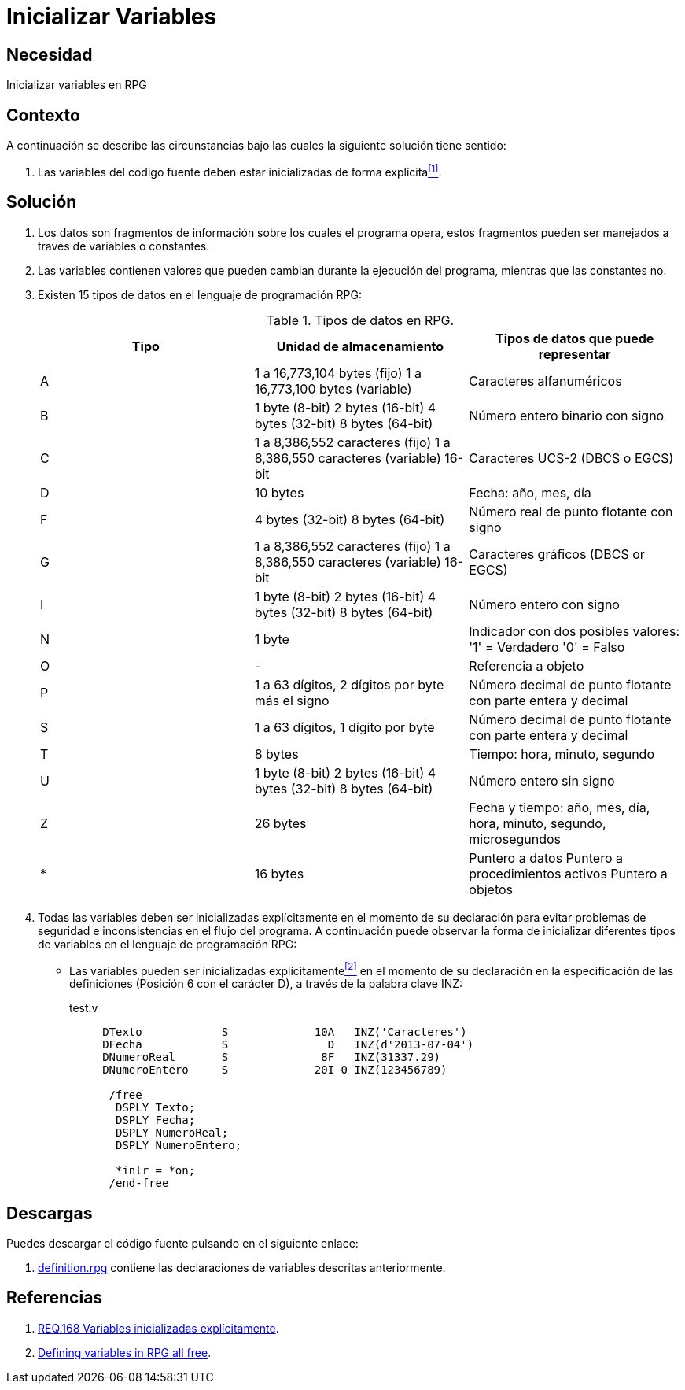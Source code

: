 :slug: defends/rpg/inicializar-variables/
:category: rpg
:description: Nuestros ethical hackers explican cómo evitar vulnerabilidades de seguridad mediante la gestión segura de variables dentro de un programa desarrollado en RPG, en este ocasión se explica la manera de inicializar explícitamente todas las variables declaradas dentro de un programa RPG.
:keywords: RPG, Recursos, Inicializar, Variables, Declarar, Tiempo De Vida.
:defends: yes

= Inicializar Variables

== Necesidad

Inicializar variables en +RPG+

== Contexto

A continuación se describe las circunstancias
bajo las cuales la siguiente solución tiene sentido:

. Las variables del código fuente
deben estar inicializadas de forma explícita<<r1,^[1]^>>.

== Solución

. Los datos son fragmentos de información sobre los cuales el programa opera,
estos fragmentos pueden ser manejados a través de variables o constantes.

. Las variables contienen valores
que pueden cambian durante la ejecución del programa,
mientras que las constantes no.

. Existen 15 tipos de datos en el lenguaje de programación +RPG+:
+
.Tipos de datos en +RPG+.
[options="header"]
|====
|Tipo |Unidad de almacenamiento |Tipos de datos que puede representar

|A
|1 a 16,773,104 +bytes+ (fijo)
1 a 16,773,100 +bytes+ (variable)
|Caracteres alfanuméricos

|B
|1 +byte+ (+8-bit+)
2 +bytes+ (+16-bit+)
4 +bytes+ (+32-bit+)
8 +bytes+ (+64-bit+)
|Número entero binario con signo

|C
|1 a 8,386,552 caracteres (fijo)
1 a 8,386,550 caracteres (variable) +16-bit+
|Caracteres +UCS-2+ (+DBCS+ o +EGCS+)

|D
|10 +bytes+
|Fecha: año, mes, día

|F
|4 +bytes+ (+32-bit+)
8 +bytes+ (+64-bit+)
|Número real de punto flotante con signo

|G
|1 a 8,386,552 caracteres (fijo)
1 a 8,386,550 caracteres (variable) +16-bit+
|Caracteres gráficos (+DBCS+ or +EGCS+)

|I
|1 +byte+ (+8-bit+)
2 +bytes+ (+16-bit+)
4 +bytes+ (+32-bit+)
8 +bytes+ (+64-bit+)
|Número entero con signo

|N
|1 +byte+
|Indicador con dos posibles valores:
'1' = Verdadero
'0' = Falso

|O
|-
|Referencia a objeto

|P
|1 a 63 dígitos, 2 dígitos por +byte+ más el signo
|Número decimal de punto flotante con parte entera y decimal

|S
|1 a 63 dígitos, 1 dígito por +byte+
|Número decimal de punto flotante con parte entera y decimal

|T
|8 +bytes+
|Tiempo: hora, minuto, segundo

|U
|1 +byte+ (+8-bit+)
2 +bytes+ (+16-bit+)
4 +bytes+ (+32-bit+)
8 +bytes+ (+64-bit+)
|Número entero sin signo

|Z
|26 +bytes+
|Fecha y tiempo: año, mes, día, hora, minuto, segundo, microsegundos

|*
|16 +bytes+
|Puntero a datos
Puntero a procedimientos activos
Puntero a objetos

|====

. Todas las variables deben ser inicializadas explícitamente
en el momento de su declaración
para evitar problemas de seguridad
e inconsistencias en el flujo del programa.
A continuación puede observar
la forma de inicializar diferentes tipos de variables
en el lenguaje de programación +RPG+:

* Las variables pueden ser inicializadas explícitamente<<r2,^[2]^>>
en el momento de su declaración
en la especificación de las definiciones
(Posición 6 con el carácter +D+),
a través de la palabra clave +INZ+:
+
.test.v
[source, verilog, linenums]
----
     DTexto            S             10A   INZ('Caracteres')
     DFecha            S               D   INZ(d'2013-07-04')
     DNumeroReal       S              8F   INZ(31337.29)
     DNumeroEntero     S             20I 0 INZ(123456789)

      /free
       DSPLY Texto;
       DSPLY Fecha;
       DSPLY NumeroReal;
       DSPLY NumeroEntero;

       *inlr = *on;
      /end-free
----

== Descargas

Puedes descargar el código fuente
pulsando en el siguiente enlace:

. [button]#link:src/definition.rpg[definition.rpg]# contiene
las declaraciones de variables descritas anteriormente.

== Referencias

. [[r1]] link:../../../rules/168/[REQ.168 Variables inicializadas explícitamente].
. [[r2]] link:http://www.rpgpgm.com/2014/02/defining-variables-in-rpg-all-free.html[Defining variables in RPG all free].
